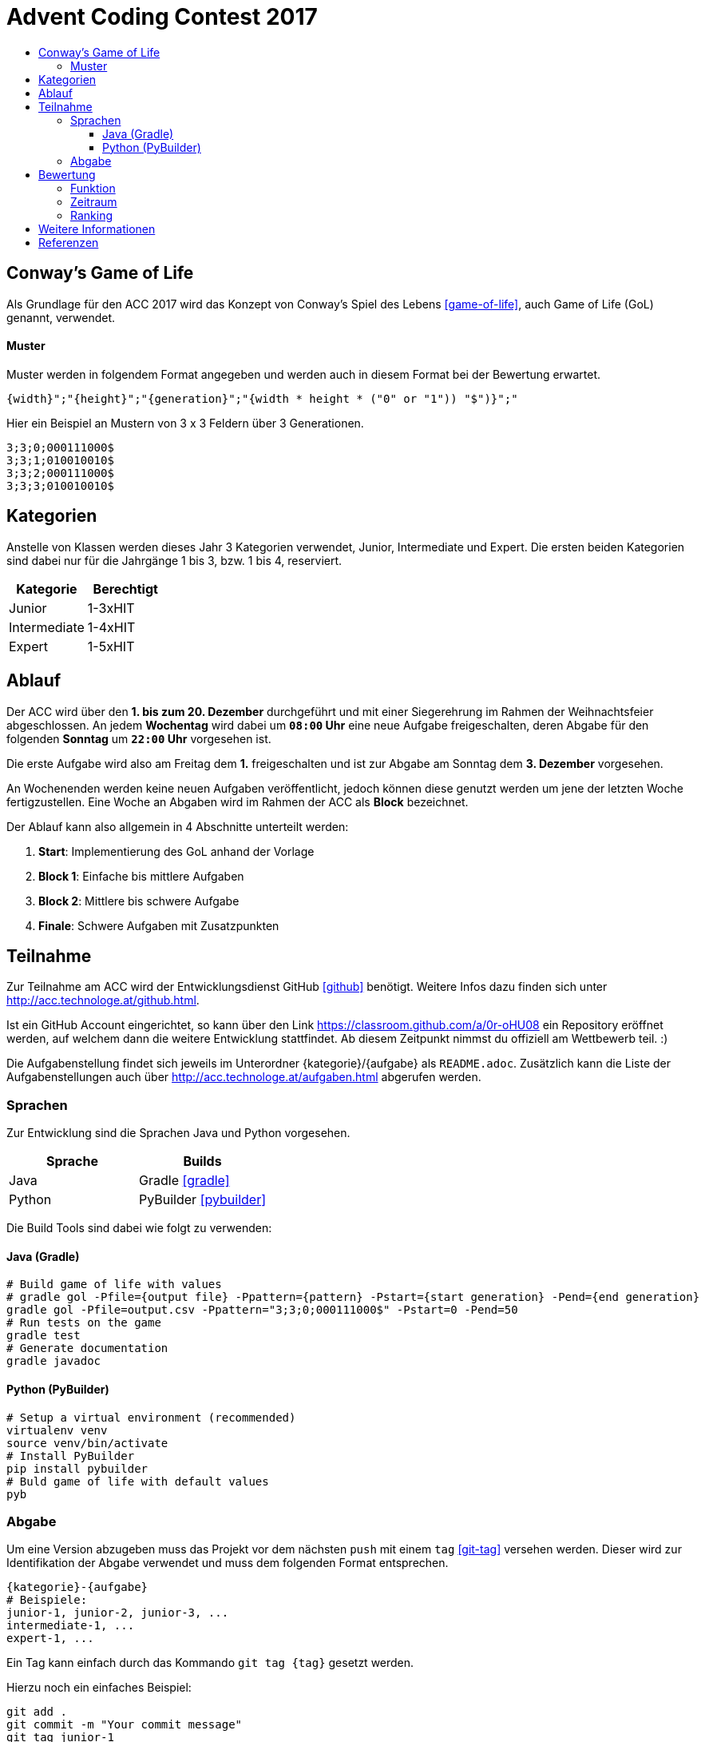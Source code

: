 = Advent Coding Contest 2017
:toc:
:toc-title:
:toclevels: 3
:nofooter:

== Conway's Game of Life
Als Grundlage für den ACC 2017 wird das Konzept von Conway's Spiel des Lebens <<game-of-life>>, auch Game of Life (GoL) genannt, verwendet.

==== Muster
Muster werden in folgendem Format angegeben und werden auch in diesem Format bei der Bewertung erwartet.
[source, ruby]
----
{width}";"{height}";"{generation}";"{width * height * ("0" or "1")) "$")}";"
----
Hier ein Beispiel an Mustern von 3 x 3 Feldern über 3 Generationen.
[source, ruby]
----
3;3;0;000111000$
3;3;1;010010010$
3;3;2;000111000$
3;3;3;010010010$
----

== Kategorien
Anstelle von Klassen werden dieses Jahr 3 Kategorien verwendet, Junior, Intermediate und Expert. Die ersten beiden Kategorien sind dabei nur für die Jahrgänge 1 bis 3, bzw. 1 bis 4, reserviert.

|===
| Kategorie     | Berechtigt

| Junior	    | 1-3xHIT
| Intermediate  | 1-4xHIT
| Expert	    | 1-5xHIT
|===

== Ablauf
Der ACC wird über den **1. bis zum 20. Dezember** durchgeführt und mit einer Siegerehrung im Rahmen der Weihnachtsfeier abgeschlossen. An jedem **Wochentag** wird dabei um **`08:00` Uhr** eine neue Aufgabe freigeschalten, deren Abgabe für den folgenden **Sonntag** um **`22:00` Uhr** vorgesehen ist.

Die erste Aufgabe wird also am Freitag dem **1.** freigeschalten und ist zur Abgabe am Sonntag dem **3. Dezember** vorgesehen.

An Wochenenden werden keine neuen Aufgaben veröffentlicht, jedoch können diese genutzt werden um jene der letzten Woche fertigzustellen. Eine Woche an Abgaben wird im Rahmen der ACC als **Block** bezeichnet.

Der Ablauf kann also allgemein in 4 Abschnitte unterteilt werden:

1. **Start**: Implementierung des GoL anhand der Vorlage
2. **Block 1**: Einfache bis mittlere Aufgaben
3. **Block 2**: Mittlere bis schwere Aufgabe
4. **Finale**: Schwere Aufgaben mit Zusatzpunkten

== Teilnahme
Zur Teilnahme am ACC wird der Entwicklungsdienst GitHub <<github>> benötigt. Weitere Infos dazu finden sich unter http://acc.technologe.at/github.html.

Ist ein GitHub Account eingerichtet, so kann über den Link https://classroom.github.com/a/0r-oHU08 ein Repository eröffnet werden, auf welchem dann die weitere Entwicklung stattfindet. Ab diesem Zeitpunkt nimmst du offiziell am Wettbewerb teil. :)

Die Aufgabenstellung findet sich jeweils im Unterordner {kategorie}/{aufgabe} als `README.adoc`. Zusätzlich kann die Liste der Aufgabenstellungen auch über http://acc.technologe.at/aufgaben.html abgerufen werden.

=== Sprachen
Zur Entwicklung sind die Sprachen Java und Python vorgesehen.
|===
| Sprache   | Builds

| Java      | Gradle <<gradle>>
| Python    | PyBuilder <<pybuilder>>
|===

Die Build Tools sind dabei wie folgt zu verwenden:

==== Java (Gradle)
[source, shell]
----
# Build game of life with values
# gradle gol -Pfile={output file} -Ppattern={pattern} -Pstart={start generation} -Pend={end generation}
gradle gol -Pfile=output.csv -Ppattern="3;3;0;000111000$" -Pstart=0 -Pend=50
# Run tests on the game
gradle test
# Generate documentation
gradle javadoc
----

==== Python (PyBuilder)
[source, shell]
----
# Setup a virtual environment (recommended)
virtualenv venv
source venv/bin/activate
# Install PyBuilder
pip install pybuilder
# Buld game of life with default values
pyb
----

=== Abgabe
Um eine Version abzugeben muss das Projekt vor dem nächsten `push` mit einem `tag` <<git-tag>> versehen werden. Dieser wird zur Identifikation der Abgabe verwendet und muss dem folgenden Format entsprechen.
[source, ruby]
----
{kategorie}-{aufgabe}
# Beispiele:
junior-1, junior-2, junior-3, ...
intermediate-1, ...
expert-1, ...
----

Ein Tag kann einfach durch das Kommando `git tag {tag}` gesetzt werden.

Hierzu noch ein einfaches Beispiel:
[source, shell]
----
git add .
git commit -m "Your commit message"
git tag junior-1
git push
----

Vergiss nicht den Tag vor der nächsten Abgabe zu ändern!

== Bewertung
=== Funktion
Die Funktion einer Aufgabe sollte immer unabhängig aber in Einklang von und mit jenen der Vorangegangenen sein. Die Funktionalität einer Abgabe wird anhand der Basis-Implementierung getestet und bringt bei Erfolg `+5` Punkte für den/die Teilnehmer/in.

=== Zeitraum
Die Abgaben der Aufgaben sind für den jeweiligen Block vorgesehen. Eine Abgabe innerhalb des Blocks bringt bei Erfolg `+1` Punkt für die Teilnehmer/innen.

Eine Ausnahme bildet das Finale, welches die letzte Woche bis zum 20. Dezember beinhaltet. In diesem Zeitraum ist jeden Tag eine Aufgabe zwischen `08:00` und `22:00` Uhr abzugeben. Diese Aufgaben bringen bei Erfolg `+2` Punkte für den/die Teilnehmer/in.

=== Ranking
Aufgaben sind grunsätzlich nach der Erfüllung der Anforderung(en) zu bewerten. Zusätzlich werden Abgaben der Teilnehmer/innen nach mehreren Kriterien gereiht.
|===
| Reihung	        	| Gleichstand

| Performance <<1>>     | Dokumentation
| Generationen    		| Kreativität
| Dateigröße        	|
| Code Qualität     	|
|===

Kriterien werden zur Reihung von Abgaben verwendet, je nach Reihung kann ein Teilnehmer Bonuspunkte für die jeweilige Aufgabe erhalten.
|===
| 1. Platz  | 2. Platz  | 3. Platz

| `+3`      | `+2`      | `+1`
|===

== Weitere Informationen
Es kann im Laufe des Wettbewerbs weiterhin zu Änderungen an den Repositories und den Inhalten dieses Dokuments kommen. Diese sind stark vom Feedback an den ersten Tagen abhängig.

'''

[bibliography]
== Referenzen
* [1] Zur Bestimmung der Performance unter Verwendung verschiedener Sprachen muss die Abgabe nativ kompiliert werden.
* [game-of-life] Wikipedia. Conways Spiel des Lebens. 2017. https://wiki.sh/gol.
* [gradle] Gradle. https://gradle.org.
* [pybuilder] PyBuilder. http://pybuilder.github.io.
* [github] GitHub. https://github.com.
* [git-tags] Git SCM. Git Tagging. https://git-scm.com/book/en/v2/Git-Basics-Tagging.
